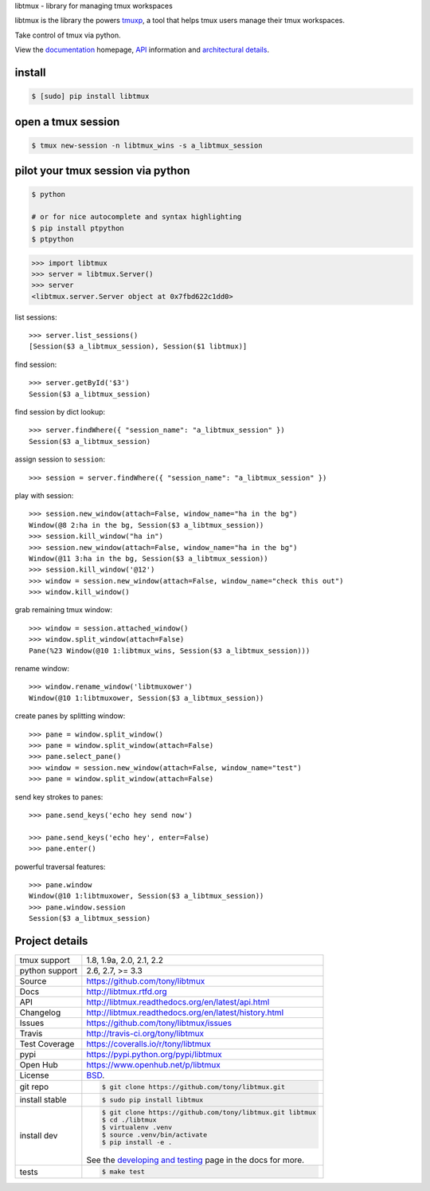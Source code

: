 libtmux - library for managing tmux workspaces

|pypi| |docs| |build-status| |coverage| |license|

libtmux is the library the powers `tmuxp`_, a tool that helps tmux users
manage their tmux workspaces.

Take control of tmux via python.

View the `documentation`_ homepage,  `API`_ information and `architectural 
details`_.

.. _tmuxp: https://github.com/tony/tmuxp
.. _documentation: https://libtmux.readthedocs.io/
.. _API: https://libtmux.readthedocs.io/api.html
.. _architectural details: https://libtmux.readthedocs.io/internals.html

install
-------

.. code-block:: sh

    $ [sudo] pip install libtmux

open a tmux session
-------------------

.. code-block:: sh

    $ tmux new-session -n libtmux_wins -s a_libtmux_session

pilot your tmux session via python
----------------------------------

.. code-block:: sh

   $ python

   # or for nice autocomplete and syntax highlighting
   $ pip install ptpython
   $ ptpython

.. code-block:: python

    >>> import libtmux
    >>> server = libtmux.Server()
    >>> server
    <libtmux.server.Server object at 0x7fbd622c1dd0>

list sessions::

    >>> server.list_sessions()
    [Session($3 a_libtmux_session), Session($1 libtmux)]

find session::

    >>> server.getById('$3')
    Session($3 a_libtmux_session)

find session by dict lookup::

    >>> server.findWhere({ "session_name": "a_libtmux_session" })
    Session($3 a_libtmux_session)

assign session to ``session``::

    >>> session = server.findWhere({ "session_name": "a_libtmux_session" })

play with session::

    >>> session.new_window(attach=False, window_name="ha in the bg")
    Window(@8 2:ha in the bg, Session($3 a_libtmux_session))
    >>> session.kill_window("ha in")
    >>> session.new_window(attach=False, window_name="ha in the bg")
    Window(@11 3:ha in the bg, Session($3 a_libtmux_session))
    >>> session.kill_window('@12')
    >>> window = session.new_window(attach=False, window_name="check this out")
    >>> window.kill_window()

grab remaining tmux window::

    >>> window = session.attached_window()
    >>> window.split_window(attach=False)
    Pane(%23 Window(@10 1:libtmux_wins, Session($3 a_libtmux_session)))

rename window::

    >>> window.rename_window('libtmuxower')
    Window(@10 1:libtmuxower, Session($3 a_libtmux_session))

create panes by splitting window::

    >>> pane = window.split_window()
    >>> pane = window.split_window(attach=False)
    >>> pane.select_pane()
    >>> window = session.new_window(attach=False, window_name="test")
    >>> pane = window.split_window(attach=False)

send key strokes to panes::

    >>> pane.send_keys('echo hey send now')

    >>> pane.send_keys('echo hey', enter=False)
    >>> pane.enter()

powerful traversal features::

    >>> pane.window
    Window(@10 1:libtmuxower, Session($3 a_libtmux_session))
    >>> pane.window.session
    Session($3 a_libtmux_session)

Project details
---------------

==============  ==========================================================
tmux support    1.8, 1.9a, 2.0, 2.1, 2.2
python support  2.6, 2.7, >= 3.3
Source          https://github.com/tony/libtmux
Docs            http://libtmux.rtfd.org
API             http://libtmux.readthedocs.org/en/latest/api.html
Changelog       http://libtmux.readthedocs.org/en/latest/history.html
Issues          https://github.com/tony/libtmux/issues
Travis          http://travis-ci.org/tony/libtmux
Test Coverage   https://coveralls.io/r/tony/libtmux
pypi            https://pypi.python.org/pypi/libtmux
Open Hub        https://www.openhub.net/p/libtmux
License         `BSD`_.
git repo        .. code-block:: bash

                    $ git clone https://github.com/tony/libtmux.git
install stable  .. code-block:: bash

                    $ sudo pip install libtmux
install dev     .. code-block:: bash

                    $ git clone https://github.com/tony/libtmux.git libtmux
                    $ cd ./libtmux
                    $ virtualenv .venv
                    $ source .venv/bin/activate
                    $ pip install -e .

                See the `developing and testing`_ page in the docs for
                more.
tests           .. code-block:: bash

                    $ make test
==============  ==========================================================

.. _BSD: http://opensource.org/licenses/BSD-3-Clause
.. _developing and testing: http://libtmux.readthedocs.org/en/latest/developing.html
.. _installing bash completion: http://libtmux.readthedocs.org/en/latest/quickstart.html#bash-completion
.. _Developing and Testing: http://libtmux.readthedocs.org/en/latest/developing.html
.. _Issues tracker: https://github.com/tony/libtmux/issues

.. |pypi| image:: https://img.shields.io/pypi/v/libtmux.svg
    :alt: Python Package
    :target: http://badge.fury.io/py/libtmux

.. |build-status| image:: https://img.shields.io/travis/tony/libtmux.svg
   :alt: Build Status
   :target: https://travis-ci.org/tony/libtmux

.. |coverage| image:: https://img.shields.io/coveralls/tony/libtmux.svg
    :alt: Code Coverage
    :target: https://coveralls.io/r/tony/libtmux?branch=master
    
.. |license| image:: https://img.shields.io/github/license/tony/libtmux.svg
    :alt: License 

.. |docs| image:: https://readthedocs.org/projects/libtmux/badge/?version=latest
    :alt: Documentation Status
    :scale: 100%
    :target: https://readthedocs.org/projects/libtmux/
